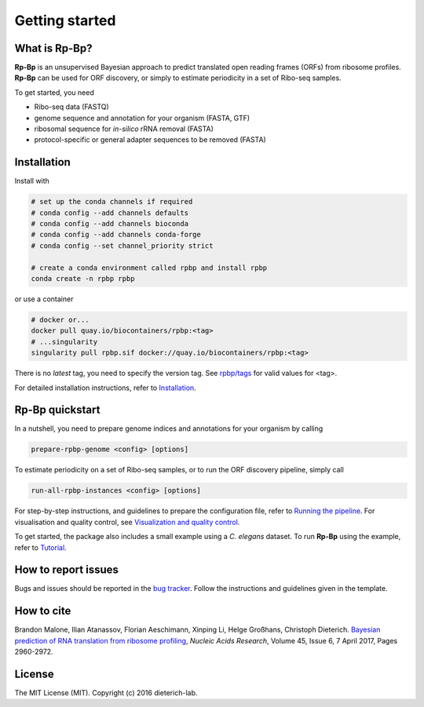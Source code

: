 Getting started
===============

What is **Rp-Bp**?
------------------

**Rp-Bp** is an unsupervised Bayesian approach to predict translated open reading frames (ORFs) from ribosome profiles. **Rp-Bp** can be used for ORF discovery, or simply to estimate periodicity in a set of Ribo-seq samples.

To get started, you need

* Ribo-seq data (FASTQ)
* genome sequence and annotation for your organism (FASTA, GTF)
* ribosomal sequence for *in-silico* rRNA removal (FASTA)
* protocol-specific or general adapter sequences to be removed (FASTA)

.. _getting_started:

Installation
------------

Install with

.. code-block:: bash

    # set up the conda channels if required
    # conda config --add channels defaults
    # conda config --add channels bioconda
    # conda config --add channels conda-forge
    # conda config --set channel_priority strict

    # create a conda environment called rpbp and install rpbp
    conda create -n rpbp rpbp

or use a container

.. code-block:: bash

    # docker or...
    docker pull quay.io/biocontainers/rpbp:<tag>
    # ...singularity
    singularity pull rpbp.sif docker://quay.io/biocontainers/rpbp:<tag>

There is no *latest* tag, you need to specify the version tag. See `rpbp/tags <https://quay.io/repository/biocontainers/rpbp?tab=tags>`_ for valid values for <tag>.

For detailed installation instructions, refer to `Installation <installation.html>`_.


**Rp-Bp** quickstart
--------------------

In a nutshell, you need to prepare genome indices and annotations for your organism by calling

.. code-block:: bash

    prepare-rpbp-genome <config> [options]


To estimate periodicity on a set of Ribo-seq samples, or to run the ORF discovery pipeline, simply call


.. code-block:: bash

    run-all-rpbp-instances <config> [options]


For step-by-step instructions, and guidelines to prepare the configuration file, refer to `Running the pipeline <usage.html>`_.
For visualisation and quality control, see `Visualization and quality control <apps.html>`_.

To get started, the package also includes a small example using a *C. elegans* dataset.
To run **Rp-Bp** using the example, refer to `Tutorial <tutorial.html>`_.


How to report issues
--------------------

Bugs and issues should be reported in the `bug tracker <https://github.com/dieterich-lab/rp-bp/issues>`_. Follow the instructions and guidelines given in the template.


How to cite
-----------

Brandon Malone, Ilian Atanassov, Florian Aeschimann, Xinping Li, Helge Großhans, Christoph Dieterich. `Bayesian prediction of RNA translation from ribosome profiling <https://doi.org/10.1093/nar/gkw1350>`_, *Nucleic Acids Research*, Volume 45, Issue 6, 7 April 2017, Pages 2960-2972.


License
-------

The MIT License (MIT). Copyright (c) 2016 dieterich-lab.
